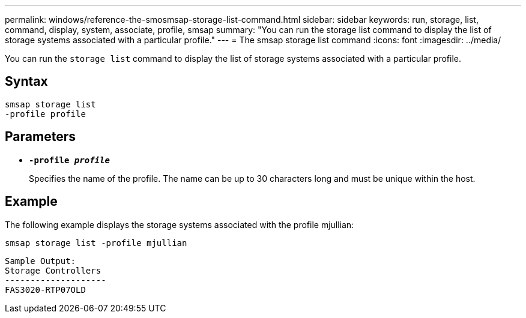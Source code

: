 ---
permalink: windows/reference-the-smosmsap-storage-list-command.html
sidebar: sidebar
keywords: run, storage, list, command, display, system, associate, profile, smsap
summary: "You can run the storage list command to display the list of storage systems associated with a particular profile."
---
= The smsap storage list command
:icons: font
:imagesdir: ../media/

[.lead]
You can run the `storage list` command to display the list of storage systems associated with a particular profile.

== Syntax

----

smsap storage list
-profile profile
----

== Parameters

* *`-profile _profile_`*
+
Specifies the name of the profile. The name can be up to 30 characters long and must be unique within the host.

== Example

The following example displays the storage systems associated with the profile mjullian:

----
smsap storage list -profile mjullian
----

----

Sample Output:
Storage Controllers
--------------------
FAS3020-RTP07OLD
----
